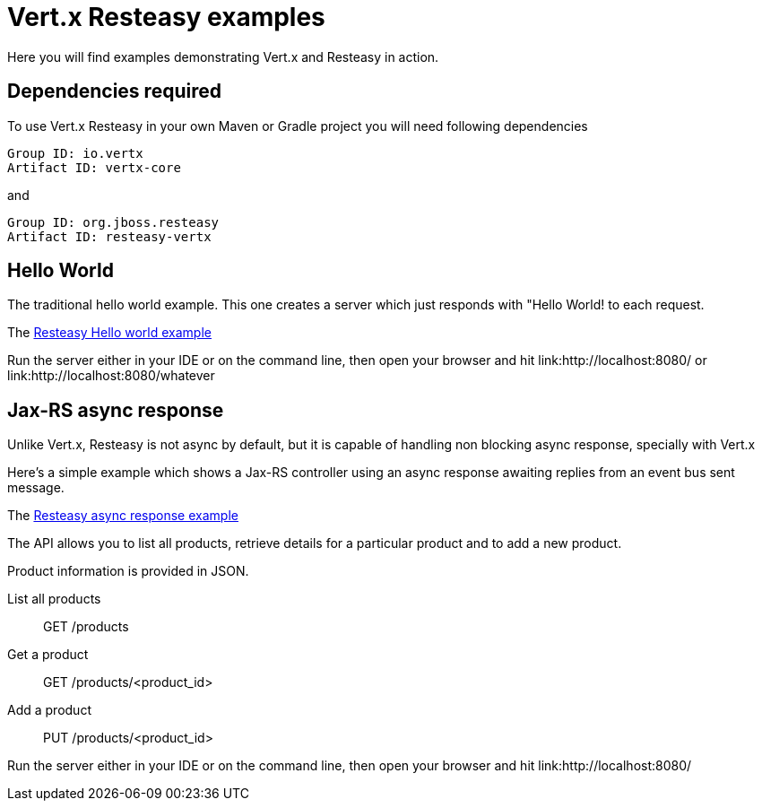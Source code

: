 = Vert.x Resteasy examples

Here you will find examples demonstrating Vert.x and Resteasy in action.

== Dependencies required

To use Vert.x Resteasy in your own Maven or Gradle project you will need following dependencies

----
Group ID: io.vertx
Artifact ID: vertx-core
----

and

----
Group ID: org.jboss.resteasy
Artifact ID: resteasy-vertx
----

== Hello World

The traditional hello world example. This one creates a server which just responds with "Hello World! to each request.

The link:src/main/java/io/vertx/example/resteasy/helloworld/Server.java[Resteasy Hello world example]

Run the server either in your IDE or on the command line, then open your browser and hit
link:http://localhost:8080/ or link:http://localhost:8080/whatever

== Jax-RS async response

Unlike Vert.x, Resteasy is not async by default, but it is capable of handling non blocking async response,
specially with Vert.x

Here's a simple example which shows a Jax-RS controller using an async response awaiting replies
from an event bus sent message.

The link:src/main/java/io/vertx/example/resteasy/asyncresponse/Main.java[Resteasy async response example]

The API allows you to list all products, retrieve details for a particular product and to add a new product.

Product information is provided in JSON.

List all products:: GET /products
Get a product:: GET /products/<product_id>
Add a product:: PUT /products/<product_id>

Run the server either in your IDE or on the command line, then open your browser and hit
link:http://localhost:8080/

